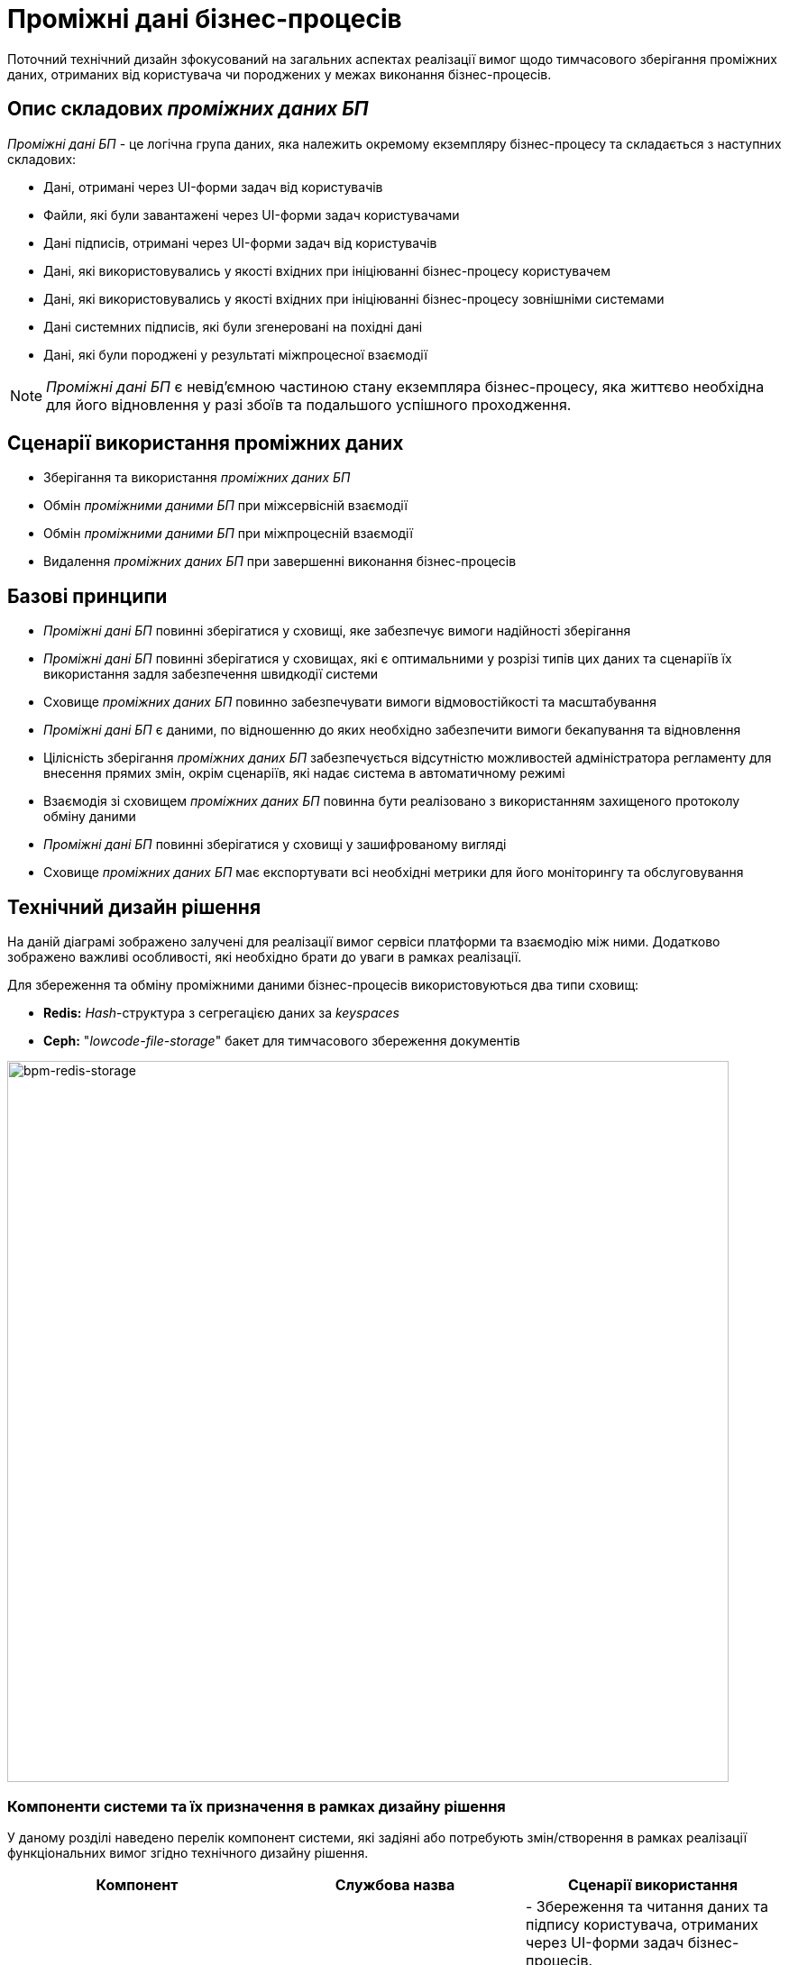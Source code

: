 = Проміжні дані бізнес-процесів

Поточний технічний дизайн зфокусований на загальних аспектах реалізації вимог щодо тимчасового зберігання проміжних даних, отриманих від користувача чи породжених у межах виконання бізнес-процесів.

== Опис складових _проміжних даних БП_

_Проміжні дані БП_ - це логічна група даних, яка належить окремому екземпляру бізнес-процесу та складається з наступних складових:

- Дані, отримані через UI-форми задач від користувачів
- Файли, які були завантажені через UI-форми задач користувачами
- Дані підписів, отримані через UI-форми задач від користувачів
- Дані, які використовувались у якості вхідних при ініціюванні бізнес-процесу користувачем
- Дані, які використовувались у якості вхідних при ініціюванні бізнес-процесу зовнішніми системами
- Дані системних підписів, які були згенеровані на похідні дані
- Дані, які були породжені у результаті міжпроцесної взаємодії

[NOTE]
_Проміжні дані БП_ є невід'ємною частиною стану екземпляра бізнес-процесу, яка життєво необхідна для його відновлення у разі збоїв та подальшого успішного проходження.

== Сценарії використання проміжних даних

- Зберігання та використання _проміжних даних БП_
- Обмін _проміжними даними БП_ при міжсервісній взаємодії
- Обмін _проміжними даними БП_ при міжпроцесній взаємодії
- Видалення _проміжних даних БП_ при завершенні виконання бізнес-процесів

== Базові принципи

- _Проміжні дані БП_ повинні зберігатися у сховищі, яке забезпечує вимоги надійності зберігання
- _Проміжні дані БП_ повинні зберігатися у сховищах, які є оптимальними у розрізі типів цих даних та сценаріїв їх використання задля забезпечення швидкодії системи
- Сховище _проміжних даних БП_ повинно забезпечувати вимоги відмовостійкості та масштабування
- _Проміжні дані БП_ є даними, по відношенню до яких необхідно забезпечити вимоги бекапування та відновлення
- Цілісність зберігання _проміжних даних БП_ забезпечується відсутністю можливостей адміністратора регламенту для внесення прямих змін, окрім сценаріїв, які надає система в автоматичному режимі
- Взаємодія зі сховищем _проміжних даних БП_ повинна бути реалізовано з використанням захищеного протоколу обміну даними
- _Проміжні дані БП_ повинні зберігатися у сховищі у зашифрованому вигляді
- Сховище _проміжних даних БП_ має експортувати всі необхідні метрики для його моніторингу та обслуговування

== Технічний дизайн рішення

На даній діаграмі зображено залучені для реалізації вимог сервіси платформи та взаємодію між ними. Додатково зображено важливі особливості, які необхідно брати до уваги в рамках реалізації.

Для збереження та обміну проміжними даними бізнес-процесів використовуються два типи сховищ:

- *Redis:* _Hash_-структура з сегрегацією даних за _keyspaces_
- *Ceph:* "_lowcode-file-storage_" бакет для тимчасового збереження документів

image::lowcode/bpm-redis-storage.svg[bpm-redis-storage, 800]

=== Компоненти системи та їх призначення в рамках дизайну рішення

У даному розділі наведено перелік компонент системи, які задіяні або потребують змін/створення в рамках реалізації функціональних вимог згідно технічного дизайну рішення.

|===
|Компонент|Службова назва| Сценарії використання

|_Сервіс виконання бізнес-процесів_
|*bpms*
|- Збереження та читання даних та підпису користувача, отриманих через UI-форми задач бізнес-процесів.

- Збереження _похідних даних_ та системного підпису.

- Збереження та читання пейлоадів повідомлень, сформованих при міжпроцесній взаємодії.

- Видалення тимчасових даних при завершенні виконання бізнес-процесів.

|_Сервіс управління задачами користувачів_
|*user-task-management*
|- Збереження даних користувача та підпису, отриманих у процесі виконання задач бізнес-процесів.

- Читання даних користувача, отриманих у процесі виконання задач бізнес-процесів

|_Сервіс управління процесами користувачів_
|*user-process-management*
|Збереження вхідних даних, отриманих від користувача через стартову UI-форму бізнес-процесу

|_Сервіс-шлюз для інтеграції з зовнішніми системами_
|*bp-webservice-gateway*
|Збереження вхідних даних, необхідних для ініціювання бізнес-процесу у разі виклику зовнішніми системами

|_Сервіс цифрових документів_
|*digital-documents*
|- Зберігання проміжних даних / документів на час виконання бізнес-процесів

- Видалення проміжних даних / документів при завершенні виконання бізнес-процесів.

|_Сервіс обслуговування запитів на зміни даних реєстру_
|*registry-rest-api*
|- Отримання первинних даних користувача з накладеним підписом.

- Отримання підпису, згенерованого на _похідні дані_ системою

|_Сервіс обслуговування запитів на генерацію витягів_
|*excerpt-service-api*
|- Отримання первинних даних користувача з накладеним підписом.

- Отримання підпису, згенерованого на _похідні дані_ системою

|_Розподілене in-memory сховище даних_
|*redis*
|Зберігання проміжних даних на час виконання бізнес-процесів

|_Розподілене об'єктне сховище даних_
|*ceph*
|Зберігання проміжних даних / документів на час виконання бізнес-процесів

|===

=== Налаштування політик міжсервісної взаємодії

В рамках реалізації вимог, необхідно додати відповідні мережеві політики _NetworkPolicy_, які дозволяють взаємодію для наступних компонентів:

- *bpms* -> *redis*
- *bpms* -> *digital-documents*
- *user-task-management* -> *redis*
- *user-process-management* -> *redis*
- *bp-webservice-gateway* -> *redis*
- *registry-rest-api* -> *redis*
- *excerpt-service-api* -> *redis*

[WARNING]
Актуалізація та видалення застарілих політик мережевого доступу у разі необхідності проводити на *N+1* оновленні версії Платформи.

=== Структурна діаграма компонентів системи

Забезпечення стандартизації у роботі з проміжними даними між сервісами Платформи, фіксації контрактів та повторного використання коду реалізується через введення наступних модулів:

- _ddm-form-data-storage_
- _ddm-file-storage_
- _ddm-bpm-message-payload-storage_

На даній структурній діаграмі зображено сервіси платформи та їх взаємодію зі сховищами тимчасових даних за допомогою службових модулів наведених вище.s

image::lowcode/bpm-interim-storage-structural.svg[bpm-interim-storage-structural, 800]

=== Генерація ключів для проміжних даних

Для збереження даних за допомогою _Redis Hash_-структури, використовується підхід сегрегації об'єктів через _Keyspaces_-префікси (_<keyspace>:<original-key>_):

- *bpm-form-submissions*
- *bpm-message-payloads*

[WARNING]
На даному етапі, алгоритм генерації _<original-key>_ залишається без змін для забезпечення коректності міграції даних при переході з Ceph на Redis.

.Приклад паттерну ключа для даних задачі:
[source]
----
bpm-form-submissions:process/${processInstanceId}/task/{taskDefinitionKey}
----

.Приклад паттерну ключа для даних тіла повідомлення міжпроцесної взаємодії:
[source]
----
bpm-message-payloads:process-definition/{processDefinitionKey}/start-message/{uuid}
----

=== Структура даних _bpm-form-submissions_ keyspace

.bpm-form-submissions
[source, json]
----
{
  "x-access-token": "...",
  "data": {
    ...
  },
  "signature": "..."
}
----

[plantuml]
----
@startuml Структура даних
skinparam monochrome true

map "form-submission" as submission {
  key => Автоматично згенерований ідентифікатор
  xAccessToken => Токен користувача, від імені якого вносилися / підписувалися дані
  data => [Map] Дані користувача
  signature => [String] Згенерований підпис
}
----

=== Структура даних _bpm-message-payloads_ keyspace

.bpm-message-payloads
[source, json]
----
{
  "data": {
    ...
  }
}
----

[plantuml]
----
@startuml Структура даних
skinparam monochrome true

map "message-payload" as payload {
  key => Автоматично згенерований ідентифікатор
  data => [Map] Дані тіла повідомлення
}
----

=== Автоматичне видалення проміжних даних бізнес-процесів

Система повинна проводити автоматичне видалення проміжних даних зі сховища по завершенню бізнес-процесів (переходу в стан _COMPLETED_ або _EXTERNALLY_TERMINATED_), в рамках яких вони були отримані або породжені.

==== _lowcode-file-storage_ Ceph-bucket

- Файли, які були завантажені через UI-форми задач користувачами

==== _bpm-form-submissions_ Redis keyspace

- Дані, отримані через UI-форми задач від користувачів
- Дані підписів, отримані через UI-форми задач від користувачів
- Дані, які використовувались у якості вхідних при ініціюванні бізнес-процесу користувачем
- Дані, які використовувались у якості вхідних при ініціюванні бізнес-процесу зовнішніми системами
- Дані системних підписів, які були згенеровані на похідні дані

==== _bpm-message-payloads_ Redis keyspace

- Дані, які були породжені у результаті міжпроцесної взаємодії

== Відмовостійке key-value сховище даних на базі _Redis Sentinel_

У якості _key-value_ сховища _проміжних даних БП_ використовується _Redis_, а відмовостійкість забезпечується за допомогою механізму _Redis Sentinel_.

_Redis Sentinel_ є розподіленою системою, яка складається з _N_ екземплярів _Sentinel_ процесів, які взаємодіють один з одним.

_Redis Sentinel_ має наступні особливості:

- факт відмови мастер вузла підтверджується декількома екземплярами _Sentinel_, які формують кворум, що зменшує кількість хибних спрацювань
- _Sentinel_ сам по собі є відмовостійкою системою, яка може виконувати свої функції навіть у разі, якщо частина _Sentinel_ екземплярів не працюють.

_Redis Sentinel_ надає наступні можливості:

- _Моніторинг_ - _Sentinel_ слідкує за тим, щоб екземпляри _Redis-мастера_ та _реплік_ працювали коректно

- _Алертинг_ - _Sentinel_ надає можливості відправки повідомлень адміністратору у разі ідентифікації збоїв екземплярів _Redis_

- _Автоматичне відновлення_ - У разі, якщо екземпляр _Redis-мастер_ починає працювати некоректно, _Sentinel_ ініціює процес визначення нового _Redis-мастер_ екземпляру та реконфігурації інших _Redis-реплік_ на взаємодію з новим _мастером_.

[NOTE]
Детальну інформацію можно знайти в офіційній іехнічній документації https://redis.io/docs/manual/sentinel/[Redis Sentinel].

image::lowcode/redis-sentinel.svg[redis-sentinel]

=== Розгортання _Redis Sentinel_

Для автоматизації розгортання та управління _Redis Sentinel_ сховищем використовується окремий _Kubernetes_-оператор https://github.com/spotahome/redis-operator[Redis Operator by Spotahome].

Особливості розгортання:

* Взаємодія з _Redis Sentinel_ потребує аутентифікації клієнтів
* Взаємодія з _Redis_ потребує аутентифікації клієнтів
* Обмін даними між _Sentinel_ та _Redis_-екземплярами захищено за допомогою _TLS_
* Розроблено *3* можливих конфігурації розгортання _Redis Sentinel_ в залежності від вимог відмовостійкості та наявних ресурсів:
** _Minimal_
** _Recommended_
** _CI/CD_

=== Конфігурація _Redis Sentinel_

|===
|Налаштування|Значення|Опис

|*sentinel.replicas*
|3
|Кількість екземплярів _Sentinel_-процесів

|*redis.replicas*
|2
|Кількість екземплярів _Redis_-реплік

|*sentinel.quorum*
|2
|Кількість _Sentinel_-процесів, яка необхідна для підтвердження непрацездатності / недоступності _Redis-мастера_

|*sentinel.customConfig."down-after-milliseconds"*
|60000
|Час в мілісекундах, протягом якого екземпляр _Redis_ має бути недоступним, щоб _Sentinel_ почав вважати його непрацездатним

|*sentinel.customConfig."failover-timeout"*
|180000
|Час в мілісекундах, який використовується у якості затримки при підтвердженні недоступності _Redis-мастера_

|*sentinel.customConfig."parallel-syncs"*
|1
|Кількість _Redis-реплік_, які є одночасно недоступними у процесі реконфігурації на використання нового _Redis-мастера_ у разі автоматичного відновлення

|*sentinel.customConfig."min-replicas-to-write"*
|1
|Мінімальна кількість реплік, доступних _Redis-мастеру_, для того, щоб він приймав операції зміни даних

|*sentinel.customConfig."min-replicas-max-lag"*
|10
|Мінімальний час в секундах, який використовується як показник недоступності репліки при проведенні асинхронної реплікації або перевірок доступності
|===

=== Конфігурація клієнтських сервісів

.Приклад конфігурації підключення до _Redis Sentinel_ для _Сервісу обслуговування запитів на внесення змін даних реєстру_
[source, yaml]
----
lowcode-form-data-storage:
  type: redis
  backend:
    redis:
      keyspace: 'bpm-form-submissions'
      username: ${redis-secret:redis.username} [redis data node auth]
      password: ${redis-secret:redis.password} [redis data node auth]
      sentinel:
        master: <sentinel-redis-master-group-name>
        nodes: <redis-sentinel-service>:<redis-sentinel:port>
        username: ${redis-secret:redis.sentinel.username} [sentinel auth]
        password: ${redis-secret:redis.sentinel.password} [sentinel auth]
lowcode-file-storage:
  type: ceph
  backend:
    ceph:
      http-endpoint: ${lowcode-file-ceph.http-endpoint}
      access-key: ${lowcode-file-ceph.access-key}
      secret-key: ${lowcode-file-ceph.secret-key}
      bucket: ${lowcode-file-ceph.bucketName}
datafactory-form-data-storage:
  type: ceph
  backend:
    ceph:
      http-endpoint: ${datafactoryceph.http-endpoint}
      access-key: ${datafactoryceph.access-key}
      secret-key: ${datafactoryceph.secret-key}
      bucket: ${datafactoryceph.bucketName}
----

.Приклад конфігурації підключення до _Redis Sentinel_ для _Сервісу виконання бізнес-процесів_
[source, yaml]
----
storage:
  form-data:
    type: redis
    keyspace: 'bpm-form-submissions'
  message-payload:
    type: redis
    keyspace: 'bpm-message-payloads'
  backend:
    redis:
      username: ${redis-secret:redis.username} [redis data node auth]
      password: ${redis-secret:redis.password} [redis data node auth]
      sentinel:
        master: <sentinel-redis-master-group-name>
        nodes: <redis-sentinel-service>:<redis-sentinel:port>
        username: ${redis-secret:redis.sentinel.username} [sentinel auth]
        password: ${redis-secret:redis.sentinel.password} [sentinel auth]

----

== Шифрування проміжних даних (_"data-at-rest"_ )

=== Шифрування файлів у Ceph-бакеті _lowcode-file-storage_

Для збереження даних у зашифрованому вигляді, рекомендовано розглянути підхід https://docs.ceph.com/en/quincy/radosgw/encryption/[Ceph Server-Side Encryption] з використанням https://docs.ceph.com/en/quincy/radosgw/vault/[HashiCorp Vault] у якості сервісу управління ключами та шифрування даних.

[WARNING]
Розділ потребує доповнення

=== Шифрування даних у Redis

Для збереження даних у зашифрованому вигляді, рекомендовано розглянути підхід реалізації спеціальних механізмів серіалізації/десеріалізації даних на базі _org.springframework.data.redis.serializer.RedisSerializer_ з використанням https://learn.hashicorp.com/collections/vault/encryption-as-a-service[HashiCorp Vault Encryption as a Service].

[WARNING]
Розділ потребує доповнення

== Бекапування та відновлення проміжних даних

Створення резервної копії та відновлення даних, які зберігаються у сховищах _Ceph_ та _Redis_ виконується згідно до загальної процедури з використанням захищеного сховища бекапів.

[TIP]
Детальніше можно ознайомитись у розділі xref:admin:backup-restore/control-plane-backup-restore.adoc[Бекап та відновлення реєстру].

== Міграція _проміжних даних БП_

Зміна типу сховища проміжних даних впливає на бізнес-процеси, які знаходяться в одному зі станів:

- _ACTIVE_
- _SUSPENDED_

Для забезпечення коректності функціонування системи після встановлення нової версії, необхідно мігрувати дані, описані у розділі <<_опис_складових_проміжних_даних_бп, Опис складових проміжних даних БП>> з *lowcode-form-data-storage* _Ceph_-бакету до _Redis_ _Hash_-структури з урахуванням сегрегації за _keyspaces_ *bpm-form-submissions* / *bpm-message-payloads* та алгоритму генерації ключів згідно розділу <<_генерація_ключів_для_проміжних_даних, Генерація цлючів для проміжних даних>>.